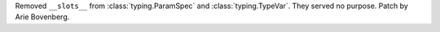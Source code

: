 Removed ``__slots__`` from :class:`typing.ParamSpec` and :class:`typing.TypeVar`.
They served no purpose. Patch by Arie Bovenberg.
